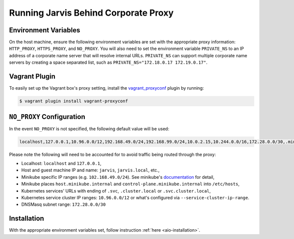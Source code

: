 =====================================
Running Jarvis Behind Corporate Proxy
=====================================

Environment Variables
=====================

On the host machine, ensure the following environment variables are set with the appropriate proxy information:
``HTTP_PROXY``, ``HTTPS_PROXY``, and ``NO_PROXY``. You will also need to set the environment variable ``PRIVATE_NS``
to an IP address of a corporate name server that will resolve internal URLs. ``PRIVATE_NS`` can support multiple
corporate name servers by creating a space separated list, such as ``PRIVATE_NS="172.18.0.17 172.19.0.17"``.

Vagrant Plugin
==============

To easily set up the Vagrant box's proxy setting, install the `vagrant_proxyconf`_ plugin by running:

.. code:: bash

  $ vagrant plugin install vagrant-proxyconf

``NO_PROXY`` Configuration
==========================

In the event ``NO_PROXY`` is not specified, the following default value will be used:

.. code::

  localhost,127.0.0.1,10.96.0.0/12,192.168.49.0/24,192.168.99.0/24,10.0.2.15,10.244.0.0/16,172.28.0.0/30,.minikube.internal,.svc,.svc.cluster.local,jarvis.local

Please note the following will need to be accounted for to avoid traffic being routed through the proxy:

- Localhost: ``localhost`` and ``127.0.0.1``,
- Host and guest machine IP and name: ``jarvis``, ``jarvis.local``, etc.,
- Minikube specific IP ranges (e.g. ``102.168.49.0/24``). See minikube's `documentation`_ for detail,
- Minikube places ``host.minikube.internal`` and ``control-plane.minikube.internal`` into ``/etc/hosts``,
- Kubernetes services' URLs with ending of ``.svc``, ``.cluster.local`` or ``.svc.cluster.local``,
- Kubernetes service cluster IP ranges: ``10.96.0.0/12`` or what's configured via ``--service-cluster-ip-range``.
- DNSMasq subnet range: ``172.28.0.0/30``

Installation
============

With the appropriate environment variables set, follow instruction :ref:`here <aio-installation>`.

.. _vagrant_proxyconf: http://tmatilai.github.io/vagrant-proxyconf/
.. _documentation: https://minikube.sigs.k8s.io/docs/handbook/vpn_and_proxy/
